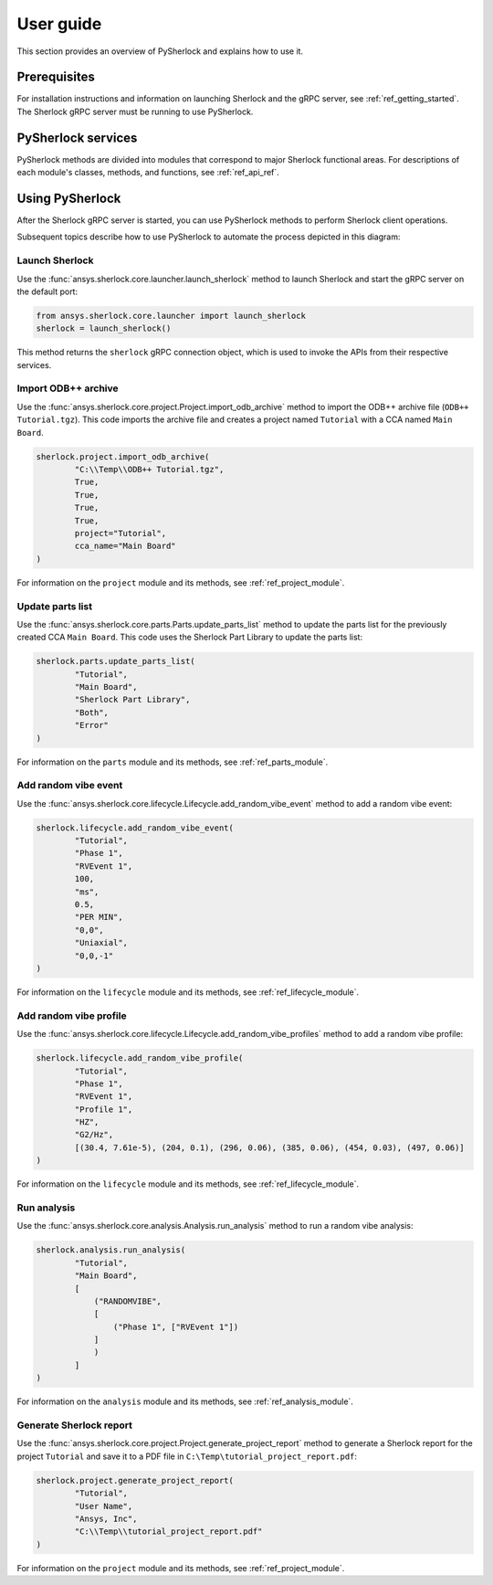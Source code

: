 ==========
User guide
==========
This section provides an overview of PySherlock and explains how to use it.

Prerequisites
-------------
For installation instructions and information on launching Sherlock and the gRPC server,
see :ref:`ref_getting_started`. The Sherlock gRPC server must be running to use PySherlock.

PySherlock services
-------------------
PySherlock methods are divided into modules that correspond to major Sherlock functional areas.
For descriptions of each module's classes, methods, and functions, see :ref:`ref_api_ref`.

.. image:: ../_static/sherlock-services.png
  :align: center
  :width: 300
  :alt: Sherlock Services

Using PySherlock
----------------
After the Sherlock gRPC server is started, you can use PySherlock methods to perform Sherlock
client operations.

Subsequent topics describe how to use PySherlock to automate the process depicted in this diagram:

.. image:: ../_static/userGuide-example-workflow-chart.png
  :align: center
  :width: 600
  :alt: User guide example workflow

.. This workflow demonstrates how to launch Sherlock, import an ODB++ archive to create a
.. project, update the parts list, create a random vibe event and profile, run a random vibe analysis,
.. and generate a project report.

Launch Sherlock
~~~~~~~~~~~~~~~
Use the :func:`ansys.sherlock.core.launcher.launch_sherlock`
method to launch Sherlock and start the gRPC server on the default port:

.. code::

    from ansys.sherlock.core.launcher import launch_sherlock
    sherlock = launch_sherlock()

This method returns the ``sherlock`` gRPC connection object, which is used to invoke
the APIs from their respective services.

Import ODB++ archive
~~~~~~~~~~~~~~~~~~~~
Use the :func:`ansys.sherlock.core.project.Project.import_odb_archive`
method to import the ODB++ archive file (``ODB++ Tutorial.tgz``). This code imports the
archive file and creates a project named ``Tutorial`` with a CCA named ``Main Board``.

.. code::

    sherlock.project.import_odb_archive(
            "C:\\Temp\\ODB++ Tutorial.tgz",
            True,
            True,
            True,
            True,
            project="Tutorial",
            cca_name="Main Board"
    )

For information on the ``project`` module and its methods, see :ref:`ref_project_module`.

Update parts list
~~~~~~~~~~~~~~~~~
Use the :func:`ansys.sherlock.core.parts.Parts.update_parts_list` method to update the
parts list for the previously created CCA ``Main Board``. This code uses the Sherlock Part Library
to update the parts list:

.. code::

    sherlock.parts.update_parts_list(
            "Tutorial",
            "Main Board",
            "Sherlock Part Library",
            "Both",
            "Error"
    )

For information on the ``parts`` module and its methods, see :ref:`ref_parts_module`.

Add random vibe event
~~~~~~~~~~~~~~~~~~~~~
Use the :func:`ansys.sherlock.core.lifecycle.Lifecycle.add_random_vibe_event` method
to add a random vibe event:

.. code::

    sherlock.lifecycle.add_random_vibe_event(
            "Tutorial",
            "Phase 1",
            "RVEvent 1",
            100,
            "ms",
            0.5,
            "PER MIN",
            "0,0",
            "Uniaxial",
            "0,0,-1"
    )

For information on the ``lifecycle`` module and its methods, see :ref:`ref_lifecycle_module`.

Add random vibe profile
~~~~~~~~~~~~~~~~~~~~~~~
Use the :func:`ansys.sherlock.core.lifecycle.Lifecycle.add_random_vibe_profiles` method to
add a random vibe profile:

.. code::

    sherlock.lifecycle.add_random_vibe_profile(
            "Tutorial",
            "Phase 1",
            "RVEvent 1",
            "Profile 1",
            "HZ",
            "G2/Hz",
            [(30.4, 7.61e-5), (204, 0.1), (296, 0.06), (385, 0.06), (454, 0.03), (497, 0.06)]
    )

For information on the ``lifecycle`` module and its methods, see :ref:`ref_lifecycle_module`.

Run analysis
~~~~~~~~~~~~~
Use the :func:`ansys.sherlock.core.analysis.Analysis.run_analysis` method to run a random
vibe analysis:

.. code::

    sherlock.analysis.run_analysis(
            "Tutorial",
            "Main Board",
            [
                ("RANDOMVIBE",
                [
                    ("Phase 1", ["RVEvent 1"])
                ]
                )
            ]
    )

For information on the ``analysis`` module and its methods, see :ref:`ref_analysis_module`.

Generate Sherlock report
~~~~~~~~~~~~~~~~~~~~~~~~
Use the :func:`ansys.sherlock.core.project.Project.generate_project_report` method to
generate a Sherlock report for the project ``Tutorial`` and save it to a PDF file
in ``C:\Temp\tutorial_project_report.pdf``:

.. code::

    sherlock.project.generate_project_report(
            "Tutorial",
            "User Name",
            "Ansys, Inc",
            "C:\\Temp\\tutorial_project_report.pdf"
    )

For information on the ``project`` module and its methods, see :ref:`ref_project_module`.
